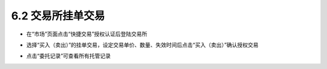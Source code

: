 6.2 交易所挂单交易
--------------------------

- 在“市场”页面点击“快捷交易”授权认证后登陆交易所

.. image:: ../_static/zh-CN2.0/cn2018200060201.png
    :width: 320px
    :height: 520px
    :scale: 100%
    :align: center

- 选择“买入（卖出）”的挂单交易，设定交易单价、数量、失效时间后点击“买入（卖出）”确认授权交易

.. image:: ../_static/zh-CN2.0/cn2018200060202.png
    :width: 320px
    :height: 520px
    :scale: 100%
    :align: center

- 点击“委托记录”可查看所有托管记录

.. image:: ../_static/zh-CN2.0/cn2018200060203.png
    :width: 320px
    :height: 520px
    :scale: 100%
    :align: center

